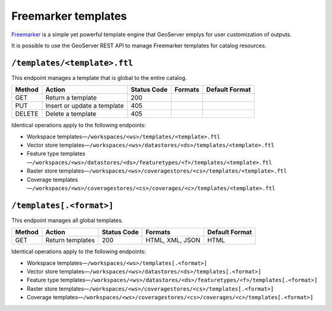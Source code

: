 .. _rest_api_templates:

Freemarker templates
====================

`Freemarker <http://freemarker.sourceforge.net/>`_ is a simple yet powerful template engine that GeoServer emplys for user customization of outputs.

It is possible to use the GeoServer REST API to manage Freemarker templates for catalog resources.

``/templates/<template>.ftl``
-----------------------------

This endpoint manages a template that is global to the entire catalog.

.. list-table::
   :header-rows: 1

   * - Method
     - Action
     - Status Code
     - Formats
     - Default Format
   * - GET
     - Return a template
     - 200
     - 
     -  
   * - PUT
     - Insert or update a template
     - 405
     - 
     - 
   * - DELETE
     - Delete a template
     - 405
     - 
     - 

Identical operations apply to the following endpoints:

* Workspace templates—``/workspaces/<ws>/templates/<template>.ftl``
* Vector store templates—``/workspaces/<ws>/datastores/<ds>/templates/<template>.ftl``
* Feature type templates—``/workspaces/<ws>/datastores/<ds>/featuretypes/<f>/templates/<template>.ftl``
* Raster store templates—``/workspaces/<ws>/coveragestores/<cs>/templates/<template>.ftl``
* Coverage templates—``/workspaces/<ws>/coveragestores/<cs>/coverages/<c>/templates/<template>.ftl``
   
``/templates[.<format>]``
-------------------------

This endpoint manages all global templates.

.. list-table::
   :header-rows: 1

   * - Method
     - Action
     - Status Code
     - Formats
     - Default Format
   * - GET
     - Return templates 
     - 200
     - HTML, XML, JSON
     - HTML

Identical operations apply to the following endpoints:

* Workspace templates—``/workspaces/<ws>/templates[.<format>]``
* Vector store templates—``/workspaces/<ws>/datastores/<ds>/templates[.<format>]``
* Feature type templates—``/workspaces/<ws>/datastores/<ds>/featuretypes/<f>/templates[.<format>]``
* Raster store templates—``/workspaces/<ws>/coveragestores/<cs>/templates[.<format>]``
* Coverage templates—``/workspaces/<ws>/coveragestores/<cs>/coverages/<c>/templates[.<format>]``
  
